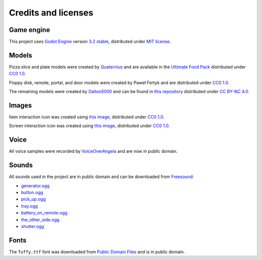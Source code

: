 Credits and licenses
====================

Game engine
-----------

This project uses `Godot Engine`_ version `3.2 stable`_, distributed
under `MIT license`_.

Models
------

Pizza slice and plate models were created by `Quaternius`_ and are
available in the `Ultimate Food Pack`_ distributed under `CC0 1.0`_.

Floppy disk, remote, portal, and door models were created by Paweł
Fertyk and are distributed under `CC0 1.0`_.

The remaining models were created by `Dalton5000`_ and can be found in
`this repository`_ distributed under `CC BY-NC 4.0`_.

Images
------

Item interaction icon was created using `this image`_, distributed under
`CC0 1.0`_.

Screen interaction icon was created using `this
image <https://publicdomainvectors.org/en/free-clipart/Zoom-in-sign/44722.html>`__,
distributed under `CC0 1.0`_.

Voice
-----

All voice samples were recorded by `VoiceOverAngela`_ and are now in
public domain.

Sounds
------

All sounds used in the project are in public domain and can be
downloaded from `Freesound`_:

-  `generator.ogg`_
-  `button.ogg`_
-  `pick_up.ogg`_
-  `tray.ogg`_
-  `battery_on_remote.ogg`_
-  `the_other_side.ogg`_
-  `shutter.ogg`_

Fonts
-----

The ``Tuffy.ttf`` font was downloaded from `Public Domain Files`_ and is in public domain.

.. _Godot Engine: https://github.com/godotengine/godot
.. _3.2 stable: https://downloads.tuxfamily.org/godotengine/3.2/
.. _MIT license: https://godotengine.org/license
.. _Quaternius: quaternius.com
.. _Ultimate Food Pack: https://drive.google.com/drive/folders/1zMfN7q9VU80M7mLAbBBJyY2OdoXslbl1?usp=sharing
.. _CC0 1.0: https://creativecommons.org/publicdomain/zero/1.0/
.. _Dalton5000: https://twitter.com/dalton8000
.. _this repository: https://github.com/Byteron/robo-platformer
.. _CC BY-NC 4.0: https://creativecommons.org/licenses/by-nc/4.0/
.. _this image: https://publicdomainvectors.org/en/free-clipart/Silhouette-of-hand-palm/36250.html
.. _VoiceOverAngela: https://www.fiverr.com/voiceoverangela
.. _Freesound: https://freesound.org
.. _generator.ogg: https://freesound.org/people/DiscoveryME/sounds/367175/
.. _button.ogg: https://freesound.org/people/LamaMakesMusic/sounds/403556/
.. _pick_up.ogg: https://freesound.org/people/SilverIllusionist/sounds/411177/
.. _tray.ogg: https://freesound.org/people/Handfan/sounds/71230/
.. _battery_on_remote.ogg: https://freesound.org/people/_lourii/sounds/491905/
.. _the_other_side.ogg: https://freesound.org/people/ricniclas/sounds/451949/
.. _shutter.ogg: https://freesound.org/people/aldenroth2/sounds/272017/
.. _Public Domain Files: http://www.publicdomainfiles.com/show_file.php?id=13486218041168
